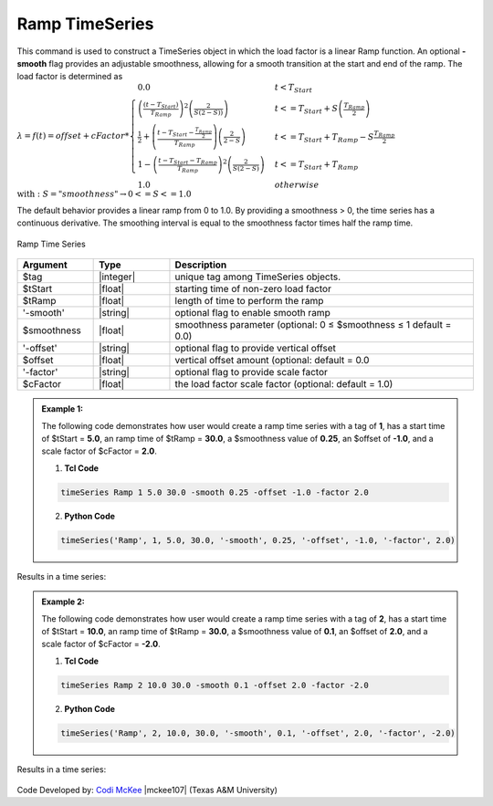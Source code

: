 .. _RampSeries:

Ramp TimeSeries
^^^^^^^^^^^^^^^^^^

This command is used to construct a TimeSeries object in which the load factor is a linear Ramp function. An optional **-smooth** flag provides an adjustable smoothness, allowing for a smooth transition at the start and end of the ramp. The load factor is determined as 
:math:`\lambda = f(t) = offset + cFactor *\begin{cases} 0.0 & t < T_{Start}\\
\left( \frac{\left(t -T_{Start} \right )}{T_{Ramp}}\right)^2\left( \frac{2}{S(2-S))}\right) &t <= T_{Start}+S\left(\frac{T_{Ramp}}{2}\right)\\
\frac{1}{2}+\left(\frac{t-T_{Start}-\frac{T_{Ramp}}{2}}{T_{Ramp}} \right)\left (\frac{2}{2-S} \right ) &t <= T_{Start}+T_{Ramp}-S\frac{T_{Ramp}}{2}\\
1-\left(\frac{t-T_{Start}-T_{Ramp}}{T_{Ramp}} \right)^2\left (\frac{2}{S(2-S)} \right ) &t<= T_{Start}+T_{Ramp} \\ 
1.0 & otherwise
\end{cases} \\ \text{with}: S = "smoothness" \rightarrow 0<=S<=1.0`

The default behavior provides a linear ramp from 0 to 1.0. By providing a smoothness > 0, the time series has a continuous derivative. The smoothing interval is equal to the smoothness factor times half the ramp time.  

.. figure:: figures/RampTimeSeries.png
	:align: center
	:figclass: align-center

	Ramp Time Series

.. function:: timeSeries Ramp $tag? $tStart? $tRamp? <-smooth $smoothness?> <-offset $offset?> <-factor $cFactor?> 

.. csv-table:: 
   :header: "Argument", "Type", "Description"
   :widths: 10, 10, 40

      $tag, |integer|,    unique tag among TimeSeries objects.
      $tStart, |float|,   starting time of non-zero load factor
      $tRamp, |float|,    length of time to perform the ramp
      '-smooth', |string|, optional flag to enable smooth ramp
      $smoothness, |float|, smoothness parameter (optional: 0 ≤ $smoothness ≤ 1   default = 0.0)
     '-offset', |string|, optional flag to provide vertical offset
      $offset, |float|,        vertical offset amount (optional: default = 0.0
     '-factor', |string|, optional flag to provide scale factor
      $cFactor, |float|,  the load factor scale factor (optional: default = 1.0)

.. admonition:: Example 1:

   The following code demonstrates how user would create a ramp time series with a tag of **1**, has a start time of $tStart = **5.0**, an ramp time of $tRamp = **30.0**, a $smoothness value of **0.25**, an $offset of **-1.0**, and a scale factor of $cFactor = **2.0**. 
   
   1. **Tcl Code**

   .. code-block:: none

      timeSeries Ramp 1 5.0 30.0 -smooth 0.25 -offset -1.0 -factor 2.0 


   2. **Python Code**

   .. code-block:: python

      timeSeries('Ramp', 1, 5.0, 30.0, '-smooth', 0.25, '-offset', -1.0, '-factor', 2.0)
    
Results in a time series:

.. figure:: figures/RampTimeSeries_2.png
	:align: center
	:figclass: align-center

.. admonition:: Example 2:

   The following code demonstrates how user would create a ramp time series with a tag of **2**, has a start time of $tStart = **10.0**, an ramp time of $tRamp = **30.0**, a $smoothness value of **0.1**, an $offset of **2.0**, and a scale factor of $cFactor = **-2.0**. 
   
   1. **Tcl Code**

   .. code-block:: none

      timeSeries Ramp 2 10.0 30.0 -smooth 0.1 -offset 2.0 -factor -2.0 


   2. **Python Code**

   .. code-block:: python

      timeSeries('Ramp', 2, 10.0, 30.0, '-smooth', 0.1, '-offset', 2.0, '-factor', -2.0)
    
Results in a time series:

.. figure:: figures/RampTimeSeries_3.png
	:align: center
	:figclass: align-center

Code Developed by: `Codi McKee <mailto:cmckee@tamu.edu/>`_ |mckee107| (Texas A&M University)



